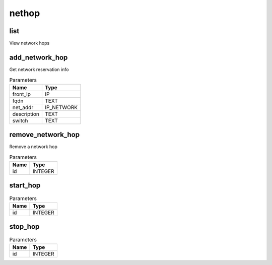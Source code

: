 .. _module-nethop:

nethop
======

    
list
^^^^

View network hops

add_network_hop
^^^^^^^^^^^^^^^

Get network reservation info

..  csv-table:: Parameters
    :header: "Name", "Type"

    "front_ip","IP"
    "fqdn","TEXT"
    "net_addr","IP_NETWORK"
    "description","TEXT"
    "switch","TEXT"

remove_network_hop
^^^^^^^^^^^^^^^^^^

Remove a network hop

..  csv-table:: Parameters
    :header: "Name", "Type"

    "id","INTEGER"

start_hop
^^^^^^^^^



..  csv-table:: Parameters
    :header: "Name", "Type"

    "id","INTEGER"

stop_hop
^^^^^^^^



..  csv-table:: Parameters
    :header: "Name", "Type"

    "id","INTEGER"

